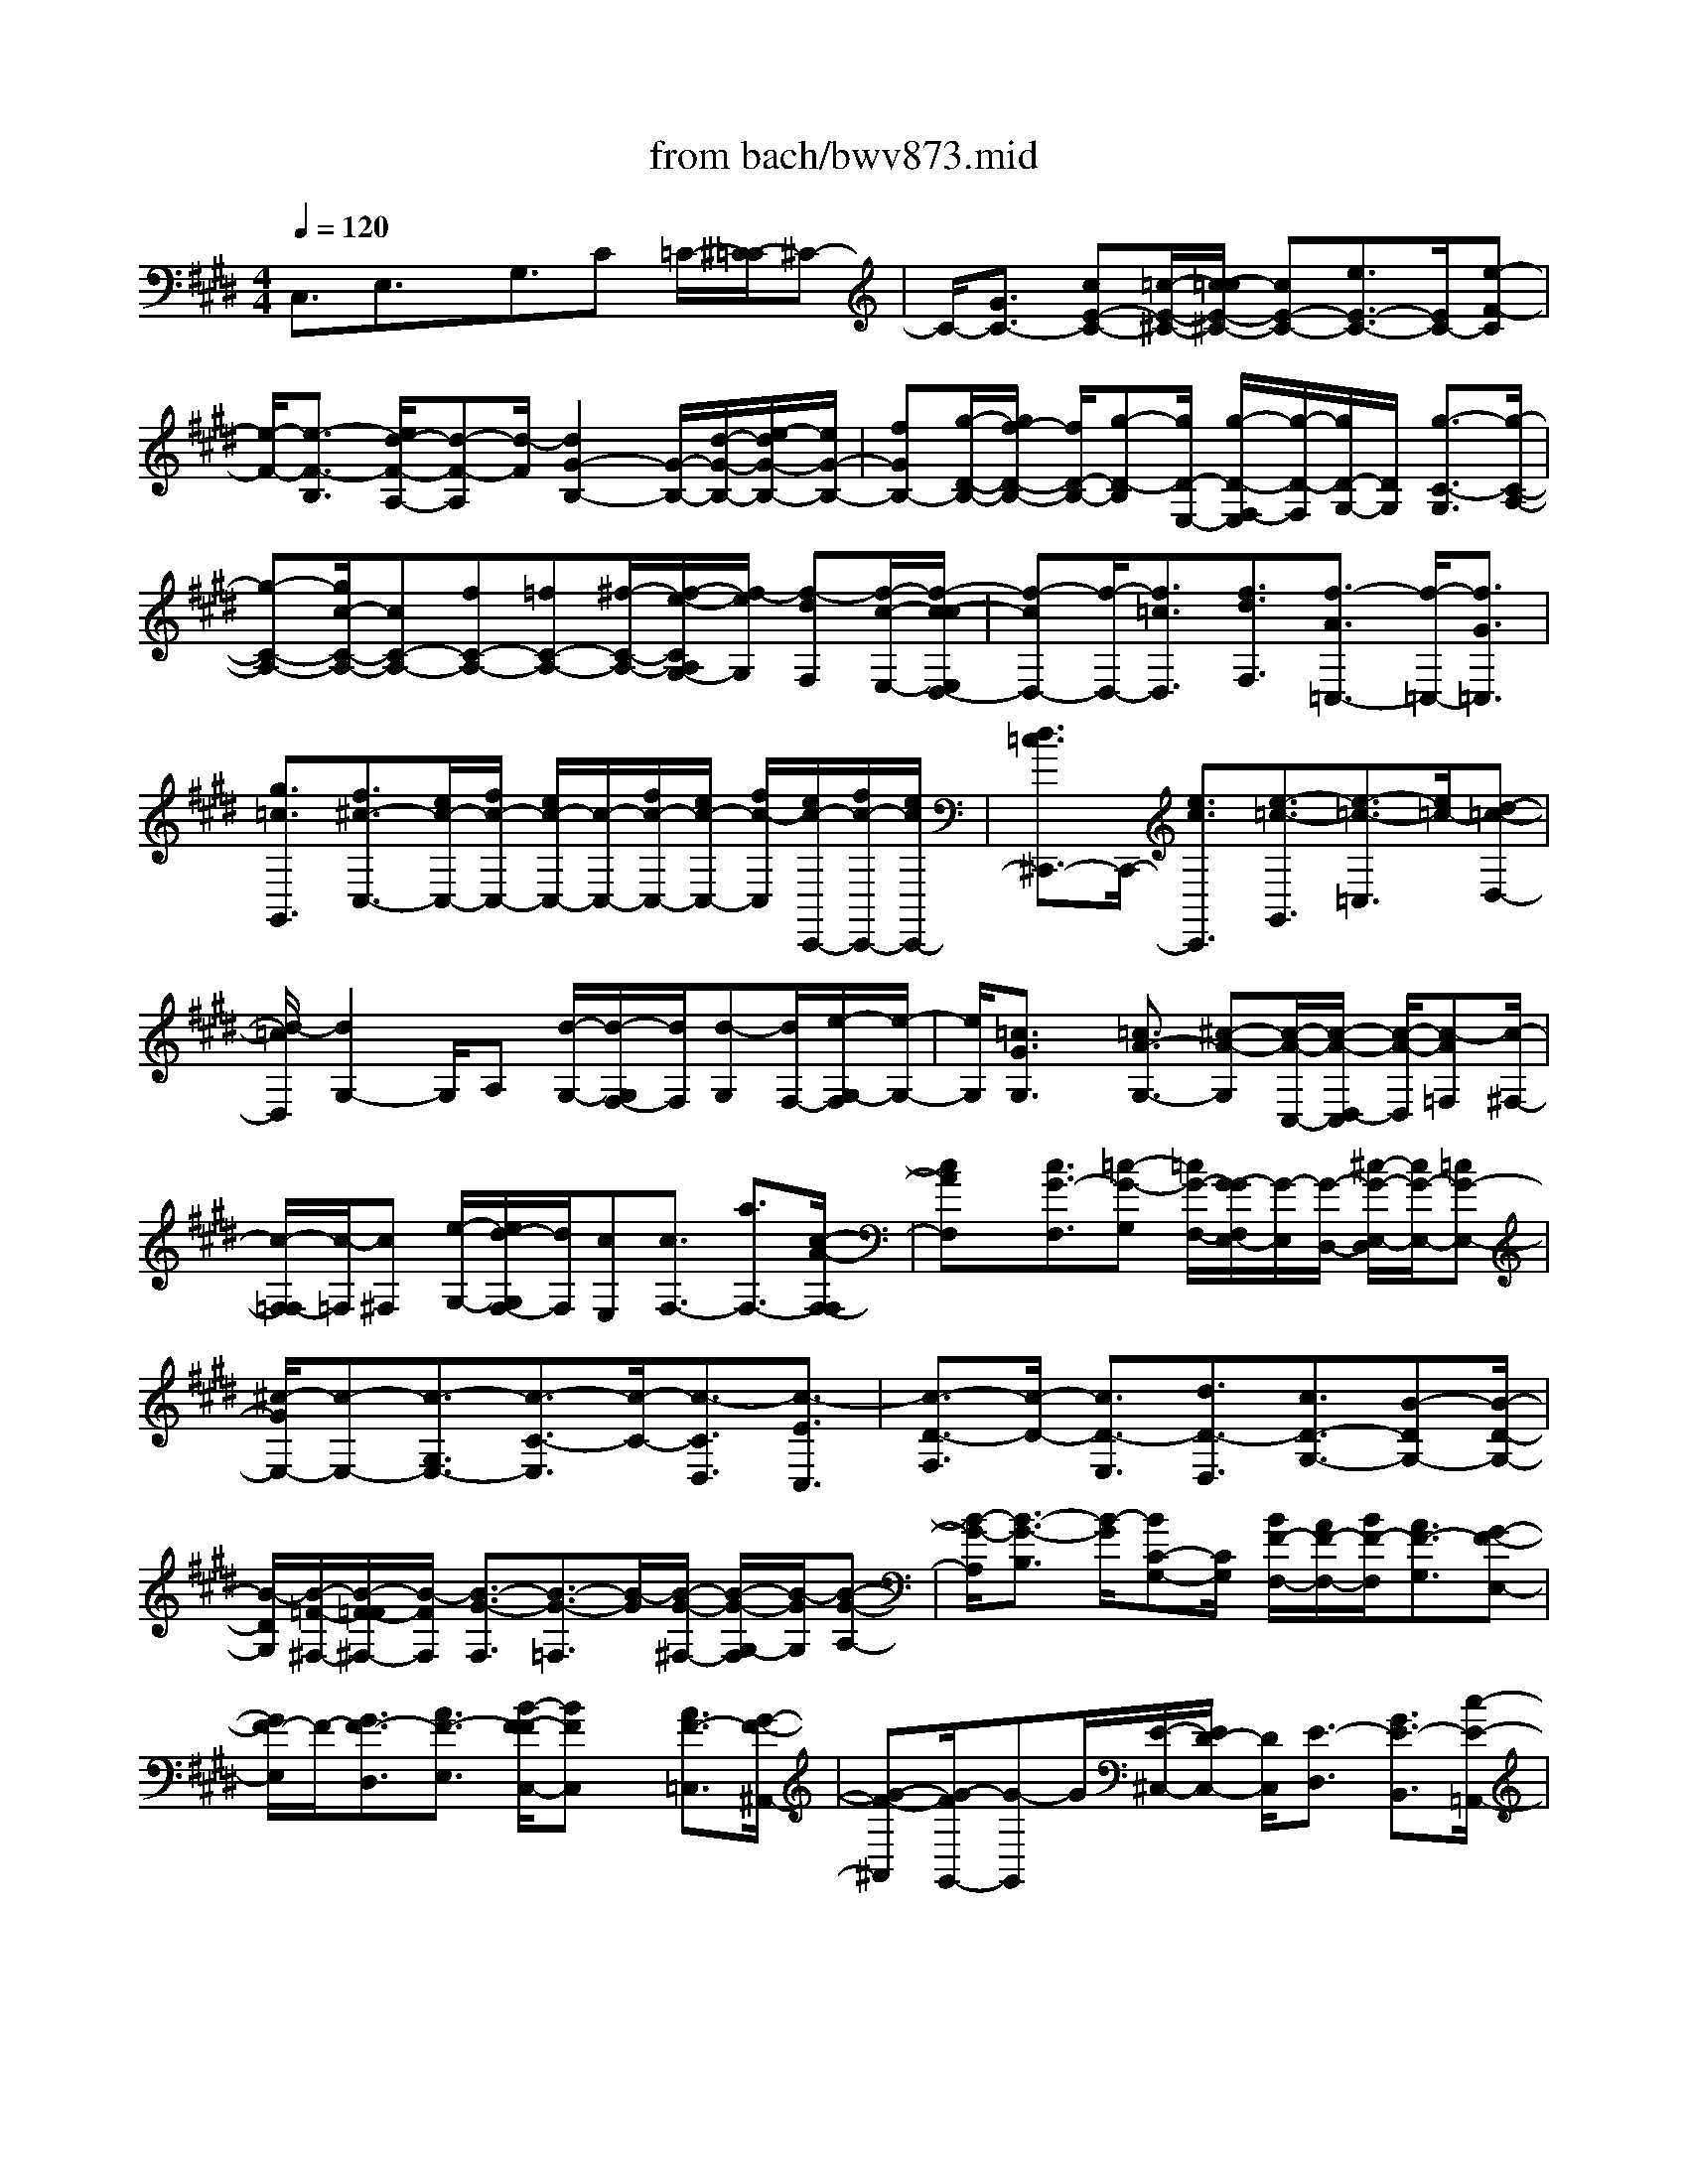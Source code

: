 X: 1
T: from bach/bwv873.mid
M: 4/4
L: 1/8
Q:1/4=120
% Last note suggests minor mode tune
K:E % 4 sharps
V:1
% harpsichord: John Sankey
%%MIDI program 6
%%MIDI program 6
%%MIDI program 6
%%MIDI program 6
%%MIDI program 6
%%MIDI program 6
%%MIDI program 6
%%MIDI program 6
%%MIDI program 6
%%MIDI program 6
%%MIDI program 6
%%MIDI program 6
% Track 1
C,3/2E,3/2x/2G,3/2C =C/2-[^C/2-=C/2]^C-| \
C/2-[G3/2C3/2-] [cE-C-][=c/2-E/2-^C/2-][c/2-=c/2E/2-^C/2-] [cE-C-][e3/2E3/2-C3/2-][E/2C/2-][e-F-C]| \
[e/2-F/2-][e3/2-F3/2-B,3/2] [e/2d/2-F/2-A,/2-][d-F-A,][d/2-F/2] [d2G2-B,2-] [G/2-B,/2-][d/2-G/2-B,/2-][e/2-d/2G/2-B,/2-][e/2G/2-B,/2-]| \
[fGB,-][g/2-D/2-B,/2-][g/2f/2-D/2-B,/2-] [f/2D/2-B,/2-][g-D-B,][g/2D/2-E,/2-] [g/2-D/2-F,/2-E,/2][g/2-D/2-F,/2][g/2D/2-G,/2-][D/2G,/2] [g3/2-C3/2-G,3/2][g/2-C/2-A,/2-]|
[g-C-A,-][g/2c/2-C/2-A,/2-][cC-A,-][fC-A,-][=fC-A,-][^f/2-C/2-A,/2-][f/2-e/2-C/2A,/2G,/2-][f/2-e/2G,/2] [f-dF,][f/2-c/2-E,/2-][f/2-c/2-c/2E,/2D,/2-]| \
[f-cD,-][f/2-D,/2-][f3/2=c3/2D,3/2][f3/2d3/2F,3/2][f3/2-A3/2=C,3/2-] [f/2-=C,/2-][f3/2G3/2=C,3/2]| \
[g3/2=c3/2G,,3/2][f3/2^c3/2-C,3/2-][e/2c/2-C,/2-][f/2c/2-C,/2-] [e/2c/2-C,/2-][c/2-C,/2-][f/2c/2-C,/2-][e/2c/2-C,/2-] [f/2c/2-C,/2][e/2c/2-C,,/2-][f/2c/2-C,,/2-][e/2c/2C,,/2-]| \
[d3/2=c3/2^C,,3/2-]C,,/2- [e3/2c3/2C,,3/2][e3/2-=c3/2-G,,3/2][e3/2-=c3/2-=C,3/2][e/2=c/2-][d-=c-D,-]|
[d/2-=c/2D,/2][d2G,2-]G,/2A, [d/2-G,/2-][d/2-G,/2F,/2-][d/2F,/2][d-G,][d/2F,/2-][e/2-G,/2-F,/2][e/2-G,/2-]| \
[e/2G,/2][=c3/2G3/2G,3/2] x/2[=c3/2A3/2-G,3/2-] [^c-A-G,][c/2-A/2-C,/2-][c/2-A/2-D,/2-C,/2] [c/2-A/2-D,/2][c-A=F,][c/2-^F,/2-]| \
[c/2-F,/2=F,/2-][c/2-=F,/2][c^F,] [e/2-G,/2-][e/2d/2-G,/2F,/2-][d/2F,/2][cE,][c3/2F,3/2-] [a3/2F,3/2-][c/2-A/2-F,/2-F,/2]| \
[cAF,]x/2[c3/2G3/2-F,3/2][=c-G-G,] [=c/2G/2-F,/2-][G/2-G/2F,/2E,/2-][G/2-E,/2][G/2-D,/2-] [^c/2-G/2-E,/2-D,/2][c/2G/2-E,/2-][=cG-E,-]|
[^c/2-G/2E,/2-][c-E,-][c3/2-G,3/2E,3/2-][c3/2-C3/2-E,3/2][c/2-C/2-][c3/2-C3/2D,3/2][c3/2-E3/2C,3/2]| \
[c3/2-D3/2-F,3/2][c/2-D/2-] [c3/2D3/2-E,3/2][d3/2D3/2-D,3/2][c3/2D3/2-G,3/2-][B-DG,-][B/2-D/2-G,/2-]| \
[B/2-D/2G,/2][B/2-=F/2-^F,/2-][B/2-F/2-=F/2^F,/2-][B/2-F/2F,/2] [B3/2-G3/2-F,3/2][B3/2-G3/2-=F,3/2][B/2-G/2][B/2-G/2-^F,/2-] [B/2-G/2-G,/2-F,/2][B/2-G/2G,/2][B-G-A,-]| \
[B/2-G/2-A,/2][B3/2-G3/2-B,3/2] [B/2-G/2][BC-G,-][C/2G,/2] [B/2F/2-F,/2-][A/2F/2-F,/2-][B/2F/2-F,/2][A3/2F3/2-G,3/2][G-F-E,-]|
[G/2F/2-E,/2]F/2-[G3/2F3/2-D,3/2][A3/2F3/2-E,3/2] [B/2-F/2-F/2C,/2-][BFC,]x/2 [A3/2F3/2-=C,3/2][G/2-F/2-^A,,/2-]| \
[G-F-^A,,][G/2-F/2G,,/2-][G-G,,]G/2[E/2-^C,/2-][E/2D/2-C,/2-] [D/2C,/2][E3/2-D,3/2] [G3/2E3/2-B,,3/2][c/2-E/2-=A,,/2-]| \
[c-E-A,,][c/2-E/2][c3/2-D3/2B,,3/2][c3/2-E3/2G,,3/2][c3/2-D3/2-=G,,3/2] [c/2-D/2-][c3/2D3/2-=F,,3/2]| \
[d3/2D3/2-D,,3/2][c3/2-D3/2-^G,,3/2][c/2-D/2-][c3/2D3/2-B,,3/2][B3/2-D3/2^A,,3/2][BG-B,,-][G/2-B,,/2]|
[^A3/2G3/2-C,3/2]G/2- [B3/2G3/2-D,3/2][B3/2-G3/2-E,3/2][B3/2-G3/2-^F,3/2][B/2G/2][^A-D,-]| \
[^A/2-D,/2][^A3/2-=G3/2-C,3/2] [^A/2=G/2-D,/2-][=G-D,]=G/2 [B3/2^G3/2B,,3/2][c-^A-^A,,][c/2-^A/2-B,,/2-][c/2-^A/2-C,/2-B,,/2][c/2-^A/2-C,/2-]| \
[c/2-^A/2-C,/2][c/2-^A/2-][c3/2-^A3/2-^A,,3/2][c3/2^A3/2-D,,3/2-] [e3/2^A3/2-D,,3/2-][d/2-B/2-^A/2D,,/2-] [dBD,,-]D,,/2-[d/2-c/2-D,,/2-]| \
[dc-D,,-][e/2c/2-D,,/2-][d/2c/2-D,,/2] [e/2-c/2-][e3/2-c3/2-=G,3/2] [e/2-c/2-][e3/2-c3/2-=G,3/2] [e/2c/2-^G,/2-][c-G,-][c/2-c/2^A/2-G,/2-]|
[c^AG,-]G,/2-[d/2-B/2-G,/2-] [d/2c/2-B/2-G,/2-][c/2B/2-G,/2][d3/2B3/2-F,3/2][e3/2B3/2-E,3/2] [f/2-=c/2-B/2D,/2-][f=c-D,-][=c/2-D,/2-]| \
[e3/2=c3/2-D,3/2][d3/2=c3/2G,3/2][=f/2-^c/2-D,/2][=f/2-c/2-C,/2] [=f/2c/2-][c/2-D,/2][g/2-c/2-C,/2][g/2-c/2-D,/2] [g/2c/2-C,/2][=g/2-c/2-][=g/2-c/2-=C,/2][=g/2^c/2C,/2]| \
[^g/2-B/2-D,/2][g/2-B/2-=D,/2][g/2B/2-][=g/2-B/2-^D,/2] [=g/2-B/2-=D,/2][=g/2B/2-^D,/2][B/2-=D,/2][=f/2-B/2-] [=f/2-B/2-=C,/2][=f/2B/2=D,/2][=g3/2-^A3/2^D,3/2-][=g3/2-^c3/2D,3/2-]| \
[=g/2D,/2-][^g3/2B3/2D,3/2-] [^a-cD,][^a/2-d/2-][^a/2-e/2-d/2] [^a-e]^a/2[=g3/2d3/2D3/2][^g-c-E-]|
[g/2-c/2E/2][g3/2-B3/2D3/2] g/2[^a3/2c3/2C3/2] [g4-^A4-D4-]| \
[g-^A-D][g/2^A/2-D,/2-][=g/2^A/2-D,/2-] [^g/2^A/2-D,/2-][=g3/2^A3/2-D,3/2-] [^g/2-B/2-^A/2D,/2-][gBD,-]D,/2 [g3/2-B3/2-G,,3/2][g/2-B/2-B,,/2-]| \
[g-B-B,,][g3/2-B3/2-D,3/2][g/2B/2-][B3G,3-] [d3/2G,3/2-]G,/2-| \
[d3/2G,3/2]e3/2c3/2B3/2 x/2^A/2-[^A-C,]|
[^A-D,][^A/2-E,/2-][^A/2-^F,/2-E,/2] [^A2-F,2-] [c/2-^A/2F,/2-][c/2F,/2][BF,,-] [^A/2-F,,/2][d/2-^A/2F,/2-][d/2-F,/2][d/2E,/2-]| \
E,/2[f/2-F,/2-][f/2e/2-F,/2-][e/2F,/2-] [f3/2F,3/2-][c/2F,/2-F,/2] [=c/2F,/2-]F,/2-[^c/2F,/2-][=c/2F,/2-] [^AF,-][G-F,-]| \
[G/2F,/2][^c/2-F,/2][c/2-E,/2][c/2-F,/2] c/2-[c/2-E,/2][c/2-F,/2][c/2-E,/2] [g/2-c/2-D,/2][g/2-c/2-][g/2c/2-E,/2][g/2-c/2-G,/2] [g/2-c/2-F,/2][g/2c/2-G,/2][=a/2-c/2-][a/2-c/2-F,/2]| \
[a/2c/2-G,/2][c/2-F,/2][f/2-c/2-E,/2][f/2-c/2-] [f/2c/2-F,/2][e3/2c3/2-G,3/2-] [d3/2-c3/2G,3/2-][d/2-A,/2-G,/2] [d-A,]d/2[B/2-G,/2-]|
[B2-G,2-] [f/2-B/2-G,/2-][f/2=f/2-B/2-G,/2^F,/2-][=f/2B/2-^F,/2-][d/2-B/2-F,/2] [d/2B/2-][g3/2B3/2-=F,3/2] [bB-^F,-][a/2-B/2-F,/2][b/2-a/2B/2-G,/2-]| \
[bB-G,]B/2-[f/2-B/2-C,/2-] [f/2=f/2-B/2-C,/2-][=f/2B/2-C,/2-][d3/2B3/2C,3/2-][c3/2C,3/2-] C,/2-[^f3/2-A3/2C,3/2]| \
[f3/2-B3/2][f3/2-A3/2C3/2][f3/2-A3/2C3/2]f/2-[f3/2-G3/2=D3/2][f3/2-A3/2B,3/2]| \
[f2B2-A,2-] [e3/2B3/2-A,3/2][^d3/2B3/2-G,3/2-][e2-B2-G,2-][e/2-B/2-G,/2][e/2-B/2-B,/2-]|
[e/2-B/2B,/2][e/2-c/2-^A,/2-][e/2-c/2-^A,/2G,/2-][e/2-c/2G,/2] [e3/2-B3/2C3/2][e-^A-E][e/2-^A/2D/2-][e/2-D/2][e3/2-G3/2E3/2][e-cB,]| \
[e/2-B/2-^A,/2-][e/2-c/2-B/2^A,/2G,/2-][e-cG,] e/2-[e3/2-^A3/2F,3/2] [e-F-B,][e/2F/2-^A,/2-][d/2-F/2-B,/2-^A,/2] [dF-B,]F/2-[c/2-F/2-B,,/2-]| \
[cF-B,,][d-F-B,] [d/2F/2-^A,/2-][c/2-F/2-B,/2-^A,/2][cF-B,-] [F/2B,/2-][B3/2G3/2B,3/2-] [c3/2-E3/2B,3/2][c/2-D/2-C/2-]| \
[c/2-D/2-C/2][c/2-D/2B,/2-][c/2-C/2-B,/2=A,/2-][c/2-C/2-A,/2] [c/2-C/2G,/2-][c/2-G,/2][c/2-F/2-A,/2-][c/2-F/2-A,/2G,/2-] [c/2-F/2G,/2][c3/2-G3/2A,3/2] [f/2-c/2A/2-A,,/2-][fAA,,]x/2|
[e/2-G/2-A,/2-][e/2-G/2-A,/2G,/2-][e/2G/2G,/2][d3/2F3/2A,3/2-][c3/2E3/2A,3/2-]A,/2-[B3/2-D3/2A,3/2][B-C-B,][B/2-C/2A,/2-]| \
[B/2-B,/2-A,/2G,/2-][B/2-B,/2-G,/2][B/2-B,/2F,/2-][B/2-E/2-G,/2-F,/2] [B3/2E3/2-G,3/2-][A3/2E3/2-G,3/2][G3/2E3/2-C3/2][c3/2E3/2-B,3/2]| \
E/2-[d3/2E3/2-A,3/2] [e3/2E3/2-G,3/2][A3/2E3/2-F,3/2]E/2-[B3/2E3/2-G,3/2][c-E-A,-]| \
[c/2E/2-A,/2][A-E-B,][A/2E/2-A,/2-] [G/2-E/2-B,/2-A,/2][G/2E/2-B,/2-][F/2-E/2B,/2-][F/2B,/2-] [E/2-B,/2-][F/2-E/2B,/2-][F/2B,/2][GD-B,,-][F/2D/2-B,,/2-][G/2D/2-B,,/2-][F/2D/2-B,,/2-]|
[G/2D/2-B,,/2-][F/2D/2-B,,/2-][D/2-B,,/2-][E/2D/2-B,,/2-] [F/2D/2B,,/2][E3/2-E,3/2-] [G3/2E3/2-E,3/2-][B/2-E/2E,/2-] [BE,-]E,/2-[e/2-E,/2-]| \
[e/2d/2-E,/2-][d/2E,/2][e-G,] [e/2F,/2-][e/2-F,/2E,/2-][e/2-E,/2][e/2D,/2-] D,/2[e/2-C,/2-][e/2d/2-C,/2-][d/2C,/2] [e3/2B,3/2][e/2-^A,/2-]| \
[e^A,]x/2[e3/2B,3/2-][fD-B,-] [e/2-D/2B,/2-][e/2d/2-F/2-B,/2-][d/2F/2-B,/2-][c/2-F/2B,/2-] [c/2B,/2-][d/2-B/2-B,/2-][d/2-B/2=A/2-B,/2-][d/2-A/2B,/2-]| \
[d-B-B,][d/2-B/2A,/2-][=f/2-d/2B/2-A,/2G,/2-] [=f/2-B/2-G,/2][=f/2B/2^F,/2-][f/2-B/2-G,/2-F,/2][f/2-B/2G,/2-] [f/2A/2-G,/2-][A/2G,/2-][=f3/2B3/2G,3/2][^f3/2B3/2C3/2]|
[f3/2-B3/2F,3/2]f/2- [f/2-c/2-A,/2-][f/2-c/2B/2-A,/2-][f/2-B/2A,/2][f-AC-][f/2-G/2-C/2][f/2-A/2-G/2F/2-][f/2-A/2-F/2] [f/2A/2-=F/2-][A/2-=F/2][a/2-A/2-^F/2-][a/2g/2-A/2-F/2-]| \
[g/2A/2-F/2][fA-F-][e/2-A/2-F/2] [e/2=d/2-A/2-F/2-][=d/2-A/2-F/2][=d/2A/2-=F/2-][^f/2-A/2-F/2-=F/2] [^f/2A/2-F/2-][e/2-A/2-F/2][e/2A/2][f3/2A3/2F3/2][c-G-F-]| \
[c/2G/2F/2][=c-G-][=c/2G/2-F/2-] [G/2-F/2][^d/2-G/2-E/2-][d/2-G/2-E/2D/2-][d/2G/2D/2] [g-E][g/2-D/2-][g/2-E/2-D/2] [g-E]g/2-[g/2-G/2-E/2-]| \
[g-GE][g-^c-E] [g/2-c/2-D/2-][g/2-c/2-E/2-D/2][g/2c/2-E/2-][g/2-c/2-E/2] [g/2c/2-][^a/2-c/2-E/2-][b/2-^a/2c/2-E/2-][b/2c/2-E/2] [b/2c/2-E/2-][^a/2c/2-E/2-][b/2c/2-E/2][c/2-F/2-]|
[^a/2c/2-F/2][b/2c/2-E/2-][^a/2c/2-E/2=D/2-][g/2c/2-=D/2] [^a/2c/2-C/2-][c/2C/2][b/2-=D/2-][b/2-=D/2C/2-] [b/2-C/2][b=D-][=a/2-=D/2] [a/2g/2-F/2-=D/2-][g/2F/2-=D/2-][f/2-F/2=D/2]f/2| \
[f/2-B/2-=D/2-][f/2-B/2-=D/2C/2-][f/2B/2-C/2][g3/2B3/2-=D3/2][=f/2-B/2G/2-=D/2-][=fG=D]x/2[=f3/2A3/2-C3/2-][^f3/2A3/2-C3/2-]| \
[g/2-B/2-A/2C/2B,/2-][gBB,][f2-G2-C2-][f/2-G/2C/2-] [fBC-][=f-cC-] [=f/2-=d/2-C/2][=f/2-=d/2-=d/2C,/2-][=f-=dC,-]| \
[=f/2-C,/2-][=f3/2c3/2C,3/2-] [^f3/2B3/2C,3/2][f3/2-A3/2-F,,3/2][f3/2-A3/2-A,,3/2][f/2-A/2-][f-A-C,-]|
[f/2-A/2C,/2][f2-F,2-][f/2F,/2-][fF,-] [g/2-C/2-F,/2-][a/2-g/2C/2-F,/2-][a/2C/2F,/2-][e3/2F3/2-F,3/2-][=d-F-F,-]| \
[=d/2F/2-F,/2-][F/2F,/2-][c3/2A3/2F,3/2-][c3/2G3/2-F,3/2] [BG-E,-][=d/2-G/2-E,/2][=d/2G/2-] [c/2-G/2-=D,/2-][c/2B/2-G/2-=D,/2-][B/2G/2-=D,/2][g/2-G/2-=D,/2-]| \
[g-G-=D,][g-GE,-] [g/2-G/2-E,/2-][g/2-A/2-G/2E,/2-][g/2-A/2E,/2-][g-BE,-][g2-c2-E,2-][g/2-c/2-E,/2][g/2-c/2-A,,/2-][a/2-g/2c/2-c/2B,,/2-A,,/2]| \
[a/2-c/2-B,,/2][a/2c/2C,/2-]C,/2[g3/2c3/2-=D,3/2-][f3/2-c3/2-=D,3/2-][f/2-c/2F/2-=D,/2-][f-F=D,-] [f/2-=D,/2-][f3/2-B3/2-=D,3/2-]|
[fB-=D,][a/2-B/2-C,/2-][a/2g/2-B/2-C,/2B,,/2-] [g/2B/2-B,,/2][fB-A,,][f3/2B3/2-G,,3/2-][=f3/2B3/2-G,,3/2-][g/2-B/2-B/2B,,/2-G,,/2][gBB,,]| \
[=d3/2B3/2-=F,,3/2-][B/2-=F,,/2-] [c3/2B3/2=F,,3/2][=f3/2B3/2C,,3/2][^f3/2-B3/2F,,3/2-][f/2-F,,/2-][f/2-A/2-F,,/2][f/2-A/2-C,/2-]| \
[f/2A/2-C,/2][a-A-^D,][a/2A/2-E,/2-] [d/2-A/2-F,/2-E,/2][dA-F,-][e/2-A/2G/2-F,/2-] [eGF,-]F,/2[f3/2A3/2F,3/2][c-G-F,-]| \
[c/2G/2-F,/2][=c-G-G,][=c-GF,][=c/2-G/2-E,/2-][=c/2-G/2-E,/2D,/2-][=c/2G/2D,/2] [^c3/2-E,3/2][c-F,][c-E,][c/2-G/2-D,/2-]|
[c/2-G/2-D,/2C,/2-][c/2-G/2C,/2][c-AF,-] [c/2-G/2-F,/2][c/2-A/2-G/2A,/2-][c/2-A/2-A,/2][c/2-A/2G,/2-] [c/2-G,/2][c3/2-E3/2A,3/2] [c3/2-F3/2-D,3/2][c/2-F/2-E,/2-]| \
[c/2F/2-E,/2-][e/2-F/2-E,/2][e/2d/2-F/2-F,/2-][d/2F/2-F,/2-] [c/2-F/2-F,/2][c/2F/2-][c3/2F3/2-G,3/2-][=c-FG,-][=c/2-A/2-G,/2-] [=c/2-A/2G/2-G,/2D,/2-][=c/2-G/2D,/2-][=c/2-F/2-D,/2][=c/2-F/2]| \
[=c3/2F3/2-=C,3/2-][d3/2F3/2-=C,3/2-][F/2-F/2=C,/2G,,/2-][FG,,]x/2[F2-^C,2-][F/2-C,/2][F/2-G,/2-]| \
[F/2-^A,/2-G,/2][F/2-^A,/2][F=C] [E3/2-^C3/2][E3/2-D3/2][G3/2E3/2-B,3/2][cE-=A,-][=c/2-E/2-A,/2]|
[=c/2E/2-][^c3/2E3/2B,3/2] [e3/2c3/2G,3/2][e3/2c3/2-F,3/2-][c/2-F,/2-][d/2-c/2-F,/2] [d-c-D,][d-c-E,]| \
[d/2-c/2F,/2-][d/2-=c/2-G,/2-F,/2][d-=c-G,] [d=c-A,-][d/2-=c/2-A,/2][d/2=c/2-] [e/2-=c/2-F,/2-][f/2-e/2=c/2-F,/2-][f/2=c/2F,/2][g/2-F,/2] [g/2-=F,/2][g/2-^F,/2][g/2-B/2-][g/2-B/2=F,/2]| \
[g/2-^A/2-^F,/2][g/2^A/2=F,/2][g/2-B/2-D,/2][g/2-B/2-] [g/2B/2=F,/2][=aB-^F,-][a/2g/2B/2-F,/2-] [g3/2B3/2-F,3/2-][B/2-F,/2-] [^c3/2B3/2F,3/2-][f/2-^A/2-F,/2-]| \
[f2-^A2F,2-] [f/2-B/2-F,/2][f/2-B/2][f/2-^A/2-E,/2-][f/2-^A/2G/2-E,/2-] [f/2-G/2E,/2][f3/2-=A3/2-D,3/2] [f3/2-A3/2-E,3/2][f/2-f/2A/2-A/2C,/2-]|
[fAC,]x/2[f3/2-A3/2=C,3/2-][f3/2-G3/2=C,3/2-][g/2-f/2=c/2-=C,/2G,,/2-][g=cG,,] x/2[f3/2^c3/2-C,3/2-]| \
[e/2c/2-C,/2-][f/2c/2-C,/2-][e/2c/2-C,/2-][f/2c/2-C,/2-] [e/2c/2-C,/2-][f/2c/2-C,/2-][e/2c/2-C,/2][c/2-C,,/2-] [f/2c/2-C,,/2-][e/2c/2C,,/2-][d3/2=c3/2^C,,3/2-][e3/2c3/2C,,3/2-]| \
[e/2-=c/2-G,,/2-^C,,/2][e-=c-G,,][e/2-=c/2-] [e3/2=c3/2-=C,3/2][d3/2-=c3/2D,3/2][d2G,2-]G,/2A,/2-| \
A,/2[d-G,][d/2F,/2-] [d/2-G,/2-F,/2][d/2-G,/2][d/2F,/2-]F,/2 [e3/2G,3/2][=c3/2G3/2G,3/2][=c-A-G,-]|
[=c/2A/2-G,/2-][^c-A-G,][c-A-C,][c/2-A/2-D,/2-][c/2-A/2-=F,/2-D,/2][c/2-A/2=F,/2] [c-^F,][c/2-=F,/2-][c/2-^F,/2-=F,/2] [c/2^F,/2][eG,][d/2-F,/2-]| \
[d/2c/2-F,/2E,/2-][c/2E,/2][c-F,] [c/2E,/2-][a/2-F,/2-E,/2][aF,] x/2[c3/2A3/2F,3/2] [c3/2G3/2-F,3/2-][=c/2-G/2-F,/2-]| \
[=c/2-G/2-F,/2][=c/2G/2-=C,/2-][G/2=C,/2][G/2-^C,/2-] [G/2-D,/2-C,/2][G/2D,/2][g2-E,2-][g/2-E,/2][g/2-F,/2-] [g/2-G/2-F,/2E,/2-][g/2-G/2-E,/2][g/2-G/2D,/2-][g/2-D,/2]| \
[g/2-c/2-E,/2-][g/2-d/2-c/2E,/2-][g/2-d/2E,/2-][g3/2-e3/2E,3/2-][g/2-g/2c/2-E,/2-E,/2][gcE,]x/2[g3/2-B3/2E,3/2-][g-^A-E,][g/2-^A/2-^A,,/2-]|
[g/2-^A/2-=C,/2-^A,,/2][g/2-^A/2-=C,/2][g^A-^C,] [=g2-^A2D,2-] [=g/2-D,/2][=g/2-c/2-E,/2-][=g/2-c/2B/2-E,/2D,/2-][=g/2-B/2D,/2] [=g-^AC,][=g-=c-D,-]| \
[=g/2=c/2D,/2-][^c3/2D,3/2-] [f/2-d/2-D,/2-D,/2][fdD,][f3/2^G3/2-D,3/2-][G/2-D,/2-][=f/2-G/2-D,/2] [=f/2d/2-G/2-G,,/2-][d/2G/2-G,,/2][cG-^A,,]| \
[d/2-G/2-=C,/2-][d/2-d/2G/2-^C,/2-=C,/2][dG-^C,-] [G/2-C,/2-][e/2-G/2C,/2][e-ED,] [e-^FC,][e/2-G/2-=C,/2-][e/2-=A/2-G/2^C,/2-=C,/2] [e-A^C,]e/2-[e/2-c/2-D,/2-]| \
[e/2-c/2=c/2-D,/2-][e/2-=c/2D,/2][e3/2-^c3/2E,3/2][e3/2-F3/2-A,,3/2-] [e/2d/2-F/2-A,,/2-][dF-A,,-][F/2-A,,/2] [c3/2F3/2-A,3/2][c/2-F/2-A,/2-]|
[c/2-F/2-A,/2][c/2F/2-G,/2-][=c/2-F/2-A,/2-G,/2][=c/2-F/2-A,/2] [=c-FD,][=c/2-G/2-E,/2-][=c/2-G/2-F,/2-E,/2] [=c/2G/2F,/2][B3/2-F3/2G,3/2-] [B3/2-=F3/2G,3/2-][B/2-G,/2]| \
[B3/2-D3/2G,3/2][B3/2-D3/2G,3/2-][B2=F2-G,2][^c3/2=F3/2C,3/2][B-^F-F,][B/2F/2-=F,/2-]| \
[A/2-^F/2-F,/2-=F,/2][A^F-F,][G/2-F/2E/2-F,/2-] [GEF,]x/2[G/2-E/2-F,/2-] [G/2-E/2-F,/2=F,/2-][G/2E/2=F,/2][^F3/2D3/2F,3/2][E3/2C3/2F,3/2]| \
x/2[E3/2=C3/2F,3/2] [DG,][G/2-F,/2-][=c/2-G/2F,/2E,/2-] [=c/2E,/2][dD,][g/2-F,/2] [g/2f/2-E,/2][f/2F,/2][g/2-E,/2]g/2-|
[g/2F,/2][g/2-E,/2][g/2-F,/2][g/2E,/2] [g/2-F,/2]g/2[f/2-E,/2][f/2F,/2] [g/2-E,/2][g/2-F,/2]g/2[g/2-E,/2] [g/2-D,/2][g/2E,/2][g-D,-]| \
[g/2D,/2-]D,/2-[a/2-D,/2][a/2g/2-D/2-] [g/2D/2][fF][e/2-^A/2-] [f/2-e/2d/2-^A/2][f/2-d/2][f-^c] [f/2-d/2-][f/2-d/2E,/2-][f/2E,/2][f/2-d/2-D,/2-]| \
[f/2-d/2-D,/2][f/2d/2C,/2-][f/2-d/2-C,/2=C,/2-][f/2-d/2-=C,/2] [f/2-d/2-^C,/2-][f/2-d/2-D,/2-C,/2][f-d-D,] [f/2d/2][f3/2d3/2G,,3/2] [f3/2d3/2C,3/2-][e/2-C,/2-]| \
[e/2C,/2][dD,][c/2-E,/2-] [c/2=c/2-G,/2-E,/2][=c/2G,/2][e-^c-C] [e/2c/2=C/2-][f/2-d/2-^C/2-=C/2][fd^C] x/2[g3/2e3/2C3/2]|
[c3/2^A3/2C3/2-][d3/2B3/2C3/2-]C/2[e3/2c3/2C3/2][B3/2=G3/2-C3/2][^A-=G-D][^A/2-=G/2-C/2-]| \
[^A/2-=G/2C/2][^A/2-D/2-B,/2-][^A/2-D/2-B,/2^A,/2-][^A/2D/2^A,/2] [dB,-][c/2-B,/2][d/2-c/2B,/2-] [d/2-B,/2][d/2-^A,/2-][d/2-D/2-B,/2-^A,/2][d-DB,]d/2-[d/2-^G/2-B,/2-][d/2-G/2-B,/2^A,/2-]| \
[d/2-G/2-^A,/2][dG-B,-][d/2-G/2-B,/2] [=f/2-d/2G/2-B,/2-][=f/2G/2-B,/2-][^f/2-G/2-B,/2][f/2G/2-] [f/2G/2-B,/2-][=f/2G/2-B,/2-][^f/2G/2-B,/2][=f/2G/2-C/2-] [G/2-C/2][^f/2G/2-B,/2-][=f/2G/2-B,/2=A,/2-][d/2G/2-A,/2]| \
[=f/2G/2-G,/2-][G/2G,/2][^f/2-C/2-A,/2-][f/2-C/2-A,/2F,/2-] [f/2-C/2F,/2][fG,][e/2-A,/2-] [e/2=d/2-B,/2-A,/2][=d/2B,/2][cC] [B/2-=D/2-][B/2-=D/2C/2-][B/2-C/2][B/2-=D/2-]|
[B/2-=D/2-][B/2-A/2-=D/2][B/2-A/2G/2-B,/2-][B/2-G/2B,/2-] [B/2-F/2-B,/2][B/2-F/2][B3/2-G3/2-F,3/2][B-G-=F,][B/2-G/2-C,/2-] [c/2-B/2G/2-^D,/2-C,/2][c/2-G/2-D,/2][c/2G/2-=F,/2-][B/2-G/2-^F,/2-=F,/2]| \
[B-G-^F,][B/2-G/2-][B/2-G/2-A,/2-] [B/2-G/2-A,/2G,/2-][B/2G/2-G,/2][A-G-F,] [A/2G/2-E,/2-][B/2G/2F/2-E,/2D,/2-][F/2-D,/2-][A/2F/2-D,/2] [B/2F/2-][A/2F/2-E,/2-][B/2F/2-E,/2-][A/2F/2-E,/2]| \
[F/2-C,/2-][G/2F/2-C,/2-][A/2F/2-C,/2][G-F-=C,][G/2-F/2^C,/2-][G/2-C,/2][G3/2-D,3/2][G3/2-G,,3/2][G-EC,-][G/2-D/2-C,/2]| \
[G/2E/2-D/2E,/2-][E-E,]E/2- [G3/2E3/2-D,3/2][c3/2-E3/2E,3/2][c3/2-D3/2F,3/2]c/2-[c-E-G,-]|
[c/2-E/2G,/2][c3/2-E3/2-A,3/2] [c3/2-E3/2-B,3/2][c/2-E/2-] [c3/2E3/2G,3/2][=c3/2-D3/2-F,3/2][=c-D-G,-]| \
[=c/2-D/2-G,/2][^c/2-=c/2E/2-D/2E,/2-][^cEE,] x/2[d/2-F/2-D,/2-][d/2-F/2-E,/2-D,/2][d/2-F/2-E,/2] [d3/2-F3/2-F,3/2][d3/2-F3/2-D,3/2][d/2-F/2-][d/2-F/2-G,,/2-]| \
[d-FG,,-][d3/2-A3/2G,,3/2-][e/2-d/2G/2-G,,/2-][eGG,,-] G,,/2-[e3/2G3/2G,,3/2-] [f-A-G,,][f/2-A/2-][f/2-A/2-=C/2-]| \
[f-A-=C][f3/2-A3/2-=C3/2][f/2-A/2-][f3/2A3/2^C3/2-][d3/2F3/2C3/2-] [e2-G2-C2]|
[e3/2-G3/2B,3/2][e3/2A3/2A,3/2][=f3/2-B3/2G,3/2-][=f3/2-A3/2G,3/2-] [=f/2-G,/2][=f3/2G3/2C3/2]| \
[^f/2-^A/2-G,/2][f/2-^A/2-F,/2][f/2-^A/2][f/2-c/2-G,/2] [f/2-c/2-F,/2][f/2-c/2G,/2][f/2-F,/2][f/2-=c/2-=F,/2] [^f/2-=c/2-][f/2=c/2F,/2][e/2-^c/2-G,/2][e/2-c/2-=G,/2] [e/2-c/2^G,/2][e/2-=c/2-][e/2-=c/2-=G,/2][e/2-=c/2^G,/2]| \
[e/2-=G,/2][e/2-^A/2-=F,/2][e/2-^A/2-][e/2^A/2=G,/2] [d3/2=c3/2-^G,3/2-][^f3/2=c3/2-G,3/2-][=c/2G,/2-][e3/2^c3/2G,3/2-][fd-G,-]| \
[g/2-d/2-G,/2-][=a/2-g/2d/2-G,/2-][a/2-d/2-G,/2][a/2d/2-] [g/2-d/2=c/2-G,,/2-][g=cG,,]x/2 [f3/2^c3/2-A,,3/2][e3/2c3/2-G,,3/2][d/2-c/2A/2-F,,/2-][d/2-A/2-F,,/2-]|
[d/2A/2F,,/2]x/2[c3-E3-G,,3-] [c/2-E/2-G,,/2][c3/2E3/2=G,3/2] [c/2D/2-^G,/2-][=c/2D/2-G,/2-][^c/2D/2-G,/2-][D/2-G,/2-]| \
[=c3/2-D3/2G,3/2][^c/2-=c/2E/2-G,,/2-] [^c3/2E3/2G,,3/2][c4-G4-E4-C4-C,,4-][c/2-G/2-E/2-C/2-C,,/2-]| \
[c8-G8-E8-C8-C,,8-]| \
[c3-G3-E3-C3-C,,3-][c/2G/2E/2C/2C,,/2]C,=C,^C,/2- [D,/2-C,/2]D,/2C,|
D,/2-[D,/2G,,/2-]G,,/2^A,,=C,/2-[^C,/2-=C,/2]^C,/2 D,E,/2-[F,/2-E,/2] F,/2E,F,/2-| \
[F,/2D,/2-]D,/2G, F,/2-[G/2-F,/2E,/2-][G/2E,/2][=GD,][^G/2-E,/2-][^A/2-G/2E,/2C,/2-][^A/2C,/2-] [GC,-][^A/2-C,/2-][^A/2D/2-C,/2-]| \
[D/2C,/2-][=FC,-][=G/2-C,/2] [^G/2-=G/2B,,/2-][^G/2B,,/2-][^AB,,-] [B/2-B,,/2][c/2-B/2^A,,/2-][c/2^A,,/2-][B^A,,-][c/2-^A,,/2][c/2^A/2-=G,/2-][^A/2=G,/2-]| \
[d=G,-][c/2-=G,/2][c/2B/2-^G,,/2-] [B/2G,,/2-][^AG,,-][B/2-G,,/2] [B/2G/2-E,/2-][G/2E,/2-][cE,-] [B/2-E,/2-][B/2=A/2-E,/2-][A/2E,/2-][G/2-E,/2-]|
[G/2E,/2-][A/2-E,/2][A/2^F/2-D,/2-][F/2D,/2-] [BD,-][A/2-D,/2][A/2G/2-C/2-E,/2-] [G/2-C/2E,/2-][G-=CE,-][G/2^C/2-E,/2] [F/2-D/2-C/2=C,/2-][F/2-D/2=C,/2-][F-^C=C,-]| \
[F/2-D/2-=C,/2][F/2-D/2G,/2-^C,/2-][F/2-G,/2C,/2-][F-^A,C,-][F/2=C/2-^C,/2][E/2-C/2-=C/2][E/2-^C/2-] [E/2D/2-C/2-][D/2C/2-][E/2-C/2-][F/2-E/2D/2-C/2-] [F/2D/2-C/2-][ED-C-][F/2-D/2C/2]| \
[d/2-F/2D/2-=C/2-][d/2-D/2=C/2-][d-G=C-] [d/2F/2-=C/2][G/2-F/2E/2-^C/2-][G/2-E/2C/2-][G-DC-][G/2E/2-C/2][=A/2-E/2C/2-F,/2-][A/2-C/2F,/2-] [A-FF,-][A/2-E/2-F,/2][A/2-E/2D/2-B,/2-]| \
[A/2-D/2B,/2-][A-CB,-][A/2D/2-B,/2] [G/2-D/2B,/2-E,/2-][G/2-B,/2-E,/2-][G-EB,-E,-] [G/2-D/2-B,/2E,/2][G/2-D/2C/2-A,/2-][G/2-C/2A,/2-][G-DA,-][G/2E/2-A,/2-][F/2-E/2D/2-A,/2-][F/2-D/2A,/2-]|
[F-EA,-][F/2-C/2-A,/2][F/2-C/2=C/2-G,/2-] [F/2=C/2-G,/2-][G=C-G,-][A/2-=C/2-G,/2-] [A/2G/2-=C/2-G,/2-][G/2=C/2-G,/2-][A=C-G,-] [F/2-=C/2-G,/2-][F/2E/2-=C/2-G,/2-][E/2-=C/2-G,/2][E/2-=C/2-F,/2-]| \
[E/2-=C/2-F,/2][E/2-=C/2G,/2-][E/2-^C/2-G,/2E,/2-][E/2-C/2-E,/2] [E-C-A,][E/2C/2-G,/2-][D/2-C/2-G,/2F,/2-] [D/2-C/2-F,/2][D-C-E,][D/2-C/2F,/2-] [D/2-=C/2-F,/2D,/2-][D/2-=C/2-D,/2][D-=C-G,]| \
[D/2=C/2F,/2-][G/2-^C/2-F,/2E,/2-][G/2C/2-E,/2][FC-D,][G/2-C/2-E,/2-][G/2E/2-C/2-E,/2C,/2-][E/2C/2-C,/2] [AC-F,][G/2-C/2-E,/2-][G/2F/2-C/2-E,/2D,/2-] [F/2C/2-D,/2-][EC-D,-][F/2-C/2D,/2]| \
[F/2D/2-B,/2-G,/2-][D/2B,/2-G,/2-][GB,-G,-] [F/2-B,/2-G,/2][F/2=F/2-B,/2-C,/2-][=F/2B,/2-C,/2-][DB,-C,-][C/2-B,/2C,/2-][^F/2-C/2A,/2-C,/2-][F/2-A,/2C,/2-] [F-G,C,-][F/2-F,/2-C,/2-][F/2-G,/2-F,/2C,/2-]|
[F/2-G,/2-C,/2][F-G,-B,,][F/2G,/2-C,/2-] [E/2-G,/2-C,/2G,,/2-][E/2-G,/2-G,,/2][E-G,-C,] [E/2-G,/2B,,/2-][E/2-F,/2-B,,/2^A,,/2-][E/2-F,/2-^A,,/2][E-F,-G,,][E/2F,/2-F,,/2-][D/2-F,/2-B,,/2-F,,/2][D/2F,/2-B,,/2-]| \
[CF,-B,,-][B,/2-F,/2B,,/2-][C/2-B,/2E,/2-B,,/2-] [C/2-E,/2B,,/2-][C-D,B,,-][C/2-E,/2-B,,/2] [C/2-E,/2C,/2-=A,,/2-][C/2-C,/2A,,/2-][C-F,A,,-] [C/2E,/2-A,,/2-][B,/2-E,/2D,/2-A,,/2-][B,/2-D,/2A,,/2-][B,/2-C,/2-A,,/2-]| \
[B,/2-C,/2A,,/2-][B,/2-B,,/2-A,,/2][B,/2-E,/2-B,,/2G,,/2-][B,/2-E,/2-G,,/2] [B,-E,-F,,][B,/2E,/2-E,,/2-][A,/2-E,/2-F,,/2-E,,/2] [A,/2E,/2-F,,/2-][G,E,-F,,-][A,/2-E,/2F,,/2] [A,/2F,/2-D,/2-B,,/2-][F,/2D,/2-B,,/2-][B,D,-B,,-]| \
[A,/2-D,/2B,,/2][A,/2G,/2-E,/2-E,,/2-][G,/2E,/2-E,,/2-][B,E,-E,,-][E/2-E,/2E,,/2][EF,-] [DF,-][C/2-F,/2][C/2B,/2-G,/2-] [B,/2G,/2-][EG,-][G/2-G,/2]|
[G^A,-][F^A,-] [E/2-^A,/2][E/2D/2-B,/2-B,,/2-][D/2-B,/2-B,,/2][D-B,-=A,,][D/2B,/2-B,,/2-][=F/2-B,/2-C,/2-B,,/2][=F/2-B,/2-C,/2] [=F-B,-B,,][=F/2B,/2-C,/2-][^F/2-B,/2-C,/2F,,/2-]| \
[F/2-B,/2F,,/2-][F-A,F,,-][F/2-B,/2-F,,/2] [F/2-C/2-B,/2E,,/2-][F/2-C/2E,,/2-][F-DE,,-] [F/2E/2-E,,/2][^A/2-F/2-E/2D,,/2-][^A/2-F/2D,,/2-][^A-ED,,-][^A/2F/2-D,,/2][=c/2-F/2D/2-G,,/2-][=c/2-D/2G,,/2-]| \
[=c-GG,,-][=c/2F/2-G,,/2][^c/2-F/2E/2-C,/2-] [c/2E/2-C,/2][=cE-D,][^c/2-E/2E,/2-] [d/2-c/2F,/2-E,/2][d/2F,/2-][cF,-] [d/2-F,/2-][d/2G/2-F,/2-][G/2F,/2][^A/2-E,/2-]| \
[^A/2E,/2][=c/2-D,/2-][^c/2-=c/2E,/2-D,/2][^c/2E,/2] [dF,][e/2-G,/2-][f/2-e/2=A,/2-G,/2] [f/2A,/2][eG,][f/2-F,/2-] [f/2d/2-G,/2-F,/2][d/2G,/2][g^A,]|
[f/2-=C/2-][f/2e/2-G/2-^C/2-=C/2][e/2G/2^C/2-][d=GC-][e/2-^G/2-C/2-][e/2c/2-^A/2-G/2C/2-][c/2^A/2C/2-] [BGC-][c/2-^A/2-C/2-][^a/2-c/2^A/2D/2-C/2-] [^a/2-D/2C/2-][^a-=FC-][^a/2=G/2-C/2]| \
[d/2-^G/2-=G/2B,/2-][d/2-^G/2B,/2-][d-^AB,-] [d/2B/2-B,/2][=f/2-c/2-B/2^A,/2-][=f/2-c/2^A,/2-][=f-B^A,-][=f/2c/2-^A,/2][=g/2-c/2^A/2-D/2-][=g/2-^A/2D/2-] [=g-dD-][=g/2c/2-D/2][^g/2-c/2B/2-G,/2-]| \
[g/2-B/2G,/2-][g-^AG,-][g/2B/2-G,/2] [e/2-B/2G/2-C/2-][e/2-G/2C/2-][e-cC-] [e/2-B/2-C/2][e/2-B/2=A/2-^F,/2-][e/2-A/2F,/2-][e-GF,-][e/2A/2-F,/2][d/2-A/2F/2-B,/2-][d/2-F/2B,/2-]| \
[d-BB,-][d/2A/2-B,/2][e/2-A/2G/2-E,/2-] [e/2-G/2E,/2][e-FD,][e/2-G/2-E,/2-] [e/2-^A/2-G/2F,/2-E,/2][e/2-^A/2F,/2][e-GE,] [e/2^A/2-F,/2-][d/2-B/2-^A/2F,/2B,,/2-][d/2-B/2-B,,/2][d/2-B/2-C,/2-]|
[d/2-B/2-C,/2][d/2B/2-D,/2-][=d/2-B/2-E,/2-^D,/2][=d/2-B/2-E,/2] [=d-B-F,][=d/2B/2-G,/2-][c/2-B/2-=A,/2-G,/2] [c/2-B/2-A,/2][c-B-G,][c/2B/2A,/2-] [^d/2-A/2-A,/2F,/2-][d/2A/2-F,/2][eA-B,]| \
[f/2-A/2-A,/2-][f/2B/2-A/2-A,/2G,/2-][B/2-A/2-G,/2][B-A-F,][B/2A/2G,/2-][c/2-G/2-G,/2E,/2-][c/2G/2-E,/2] [dG-A,][e/2-G/2-G,/2-][e/2A/2-G/2-G,/2F,/2-] [A/2-G/2-F,/2][A-G-E,][A/2G/2F,/2-]| \
[B/2-F/2-F,/2D,/2-][B/2F/2-D,/2][cF-G,] [d/2-F/2-F,/2-][d/2G/2-F/2-F,/2E,/2-][G/2-F/2-E,/2][G-F-D,][G/2-F/2E,/2-][G/2-E/2-E,/2C,/2-][G/2E/2-C,/2-] [BE-C,][^A/2-E/2][B/2-^A/2D/2-G,/2-]| \
[B/2-D/2-G,/2][B-D-F,][B/2-D/2G,/2-] [B/2-G/2-G,/2E,/2-][B/2G/2-E,/2-][dG-E,] [c/2-G/2][d/2-c/2F/2-B,/2-][d/2-F/2-B,/2][d-F-^A,][d/2-F/2B,/2-][d/2-B/2-B,/2G,/2-][d/2B/2-G,/2-]|
[fB-G,][e/2-B/2-][f/2-e/2B/2-D/2-] [f/2B/2-D/2-][g/2-B/2D/2-][g/2D/2-][f/2-=A/2-D/2] [f/2e/2-A/2-E/2-][e/2A/2-E/2-][fAE-] [e/2-G/2-E/2-][b/2-e/2G/2F/2-E/2-][b/2F/2-E/2-][^a/2-F/2-E/2-]| \
[^a/2F/2-E/2-][g/2-F/2E/2][g/2f/2-B/2-D/2-][f/2B/2-D/2] [eB-C][d/2-B/2-B,/2-][d/2c/2-B/2-F/2-B,/2] [c/2B/2-F/2-][d/2-B/2F/2]d/2[c/2-^A/2-F,/2-] [e/2-c/2^A/2G/2-G,/2-F,/2][e/2G/2-G,/2-][B/2-G/2G,/2]B/2| \
[c/2-=G/2-^A,/2-][d/2-c/2=G/2F/2-B,/2-^A,/2][d/2F/2-B,/2-][e/2-F/2B,/2] e/2[d/2-=C/2-^G,/2-][f/2-d/2^C/2-=C/2^A,/2-G,/2][f/2^C/2-^A,/2-] [c/2-C/2^A,/2]c/2[d/2-D/2-=C/2-][e/2-d/2^c/2-D/2C/2-=C/2] [e/2-^c/2C/2][e-dB,][e/2c/2-=A,/2-]| \
[=f/2-c/2B/2-A,/2A,/2][=f/2-B/2G,/2][=f/2-c/2-A,/2][=f/2-c/2G,/2] [=f/2B/2-A,/2][^f/2-B/2A/2-G,/2F,/2-][f/2-A/2F,/2-][f-eF,-][f/2-=d/2-F,/2][f/2-=d/2c/2-][f/2-c/2] [f/2B/2-]B/2[f/2-A/2-][f/2=f/2-A/2G/2-]|
[=f/2-G/2][=f/2A/2-]A/2[e/2-G/2-] [e/2^d/2-B/2-G/2][d/2-B/2][d/2^F/2-]F/2 [=d/2-G/2-][=d/2c/2-A/2-G/2][c/2-A/2][c/2B/2-] B/2[f/2-A/2-][f/2=f/2-c/2-A/2][=f/2-c/2]| \
[=f/2G/2-]G/2[e/2-^A/2-][e/2^d/2-B/2-^A/2G,/2-] [d/2-B/2-G,/2][d/2B/2-=A,/2-][B/2-A,/2][=f/2-B/2-G,/2-] [^f/2-=f/2B/2-G,/2^F,/2-][f/2-B/2-F,/2][f/2-B/2G,/2-][f/2-G,/2] [f/2-A/2-F,/2-][f/2-A/2G/2-C/2-F,/2][f/2-G/2-C/2][f/2-G/2B,/2-]| \
[f/2-B,/2][f/2=c/2-A,/2-][e/2-^c/2-=c/2A,/2G,/2-][e/2-^c/2-G,/2] [e-c-F,][e/2-c/2E,/2-][e/2-F/2-E,/2D,/2-] [e/2-F/2-D,/2][e-F-E,][e/2F/2-D,/2-] [d/2-F/2-F,/2-D,/2][d/2-F/2F,/2][d-EC,]| \
[d/2-F/2-D,/2-][d/2-G/2-F/2E,/2-D,/2][d/2-G/2-E,/2][d/2G/2-F,/2-] [G/2-F,/2][c/2-G/2-E,/2-][c/2=c/2-G/2-G,/2-E,/2][=c/2-G/2G,/2] [=c/2F/2-D,/2-][F/2D,/2][B/2-G/2-=F,/2-][B/2^A/2-G/2^C/2-^F,/2-=F,/2] [^A/2-C/2^F,/2-][^A/2=C/2-F,/2-][=C/2F,/2-][=A/2-^C/2-F,/2-]|
[f/2-A/2D/2-C/2F,/2-][f/2D/2F,/2-][eCF,-] [f/2-D/2-F,/2-][f/2=c/2-D/2G,/2-F,/2-][=c/2G,/2F,/2-][^c^A,F,-][d/2-=C/2-F,/2][d/2G/2-^C/2-=C/2E,/2-][G/2-^C/2E,/2-] [G-DE,-][G/2E/2-E,/2][^A/2-F/2-E/2D,/2-]| \
[^A/2-F/2D,/2-][^A-ED,-][^A/2F/2-D,/2] [=c/2-F/2D/2-G,/2-][=c/2-D/2G,/2-][=c-GG,-] [=c/2F/2-G,/2][^c/2-F/2E/2-C,/2-][c/2-E/2C,/2-][c-DC,-][c/2E/2-C,/2][=A/2-E/2C/2-F,/2-][A/2-C/2F,/2-]| \
[A-FF,-][A/2-E/2-F,/2][A/2-E/2D/2-B,,/2-] [A/2-D/2B,,/2-][A-CB,,-][A/2D/2-B,,/2] [G/2-D/2B,/2-E,/2-][G/2-B,/2E,/2-][G-EE,-] [G/2-D/2-E,/2][G/2-D/2C/2-B,,/2][G/2-C/2A,,/2][G/2-D/2-B,,/2]| \
[G/2-D/2A,,/2][G/2E/2-B,,/2][F/2-E/2D/2-A,,/2-][F/2-D/2A,,/2-] [F-EA,,-][F/2C/2-A,,/2-][G/2-C/2=C/2-A,,/2G,,/2-] [G/2=C/2-G,,/2-][D=C-G,,-][G/2-=C/2G,,/2] [G^C-^A,,-][FC-^A,,-]|
[E/2-C/2^A,,/2][E/2D/2-=C,/2-][D/2-=C,/2-][FD-=C,-][=A/2-D/2=C,/2][A=C-G,,-] [G=C-G,,-][F/2-=C/2G,,/2][F/2E/2-^C/2-C,/2-] [E/2-C/2C,/2-][E-G,C,-][E/2C/2-C,/2]| \
[F-CD,-][F-B,D,-] [F/2A,/2-D,/2][G/2-A,/2G,/2-E,/2-][G/2-G,/2E,/2-][G-B,E,-][G/2-=D/2-E,/2][G-=D=F,-] [G-C=F,-][G/2B,/2-=F,/2][^f/2-B,/2A,/2-F,/2-]| \
[f/2-A,/2F,/2-][f-B,F,-][f/2-C/2-F,/2] [f-C=D,-][f-F,=D,-] [f/2B,/2-=D,/2][=f-B,C,-][=f-^A,C,-][=f/2G,/2-C,/2][e/2-^A,/2-G,/2^F,/2-][e/2-^A,/2-F,/2]| \
[e-^A,-E,][e/2^A,/2F,/2-][^d/2-B,/2-F,/2B,,/2-] [d/2-B,/2-B,,/2][d-B,-G,][d/2B,/2F,/2-] [g/2-B/2-F,/2=F,/2-][g/2-B/2-=F,/2][g-B-D,] [g/2B/2=F,/2-][c/2-^A/2-^F,/2-=F,/2][c/2-^A/2-^F,/2][c/2-^A/2-G,/2-]|
[c/2-^A/2-G,/2][c/2^A/2E,/2-][f/2-=A/2-E,/2D,/2-][f/2-A/2-D,/2] [f-A-E,][f/2-A/2C,/2-][f/2-G/2-C,/2=C,/2-] [f/2-G/2-=C,/2][f-G-^C,][f/2G/2D,/2-] [e/2-c/2-E,/2-D,/2][e/2-c/2-E,/2][e-c-D,]| \
[e/2c/2-C,/2-][d/2-c/2-G,/2-C,/2][d/2-c/2G,/2-][d/2-B/2-G,/2] [d/2-B/2][d/2^A/2-D,/2-][e/2-B/2-^A/2G,/2-D,/2][e/2-B/2G,/2-] [e-cG,-][e/2-B/2-G,/2][e/2-B/2^A/2-=G,/2-] [e/2-^A/2=G,/2-][e-B=G,-][e/2c/2-=G,/2]| \
[d/2-c/2B/2-F,/2-][d/2-B/2F,/2-][d-cF,-] [d/2-^A/2-F,/2][d/2-^A/2^G/2-=F,/2-][d/2G/2-=F,/2-][cG-=F,-][=c/2-G/2-=F,/2][^c/2-=c/2G/2-^A,/2-][^c/2G/2-^A,/2-] [dG-^A,-][e/2-G/2^A,/2][e/2-=G/2-D,/2-]| \
[e/2=G/2-D,/2-][d=G-D,-][c/2-=G/2D,/2-] [c/2B/2-^G/2-D,/2-][B/2G/2-D,/2][cG-E,] [B/2-G/2-D,/2-][B/2^A/2-G/2-D,/2C,/2-][^A/2-G/2-C,/2][^A-G-B,,][^A/2-G/2C,/2-][^A/2-=G/2-C,/2^A,,/2-][^A/2-=G/2-^A,,/2]|
[^A-=G-D,][^A/2=G/2C,/2-][d/2-^G/2-C,/2B,,/2-] [d/2G/2-B,,/2][cG-^A,,][d/2-G/2-B,,/2-] [d/2B/2-G/2-B,,/2G,,/2-][B/2G/2-G,,/2][eG-C,] [d/2-G/2-B,,/2-][d/2c/2-G/2-B,,/2^A,,/2-][c/2G/2-^A,,/2-][B/2-G/2-^A,,/2-]| \
[B/2G/2-^A,,/2-][c/2-G/2^A,,/2][c/2^A/2-^F/2-D,/2-][^A/2F/2-D,/2-] [dF-D,-][c/2-F/2-D,/2][c/2=c/2-F/2-G,,/2-] [=c/2F/2-G,,/2-][^AF-G,,-][G/2-F/2G,,/2-] [^c/2-G/2E/2-G,,/2-][c/2-E/2G,,/2-][c-DG,,-]| \
[c/2-C/2-G,,/2][c/2-D/2-C/2G,/2-][c/2-D/2-G,/2][c-D-F,][c/2D/2-G,/2-][B/2-D/2-G,/2D,/2-][B/2-D/2-D,/2] [B-D-G,][B/2-D/2F,/2-][B/2-C/2-F,/2=F,/2-] [B/2-C/2-=F,/2][B-C-D,][B/2C/2-C,/2-]| \
[=A/2-C/2-^F,/2-C,/2][A/2C/2-F,/2-][GC-F,-] [F/2-C/2F,/2-][G/2-F/2B,/2-F,/2-][G/2-B,/2F,/2-][G-A,F,-][G/2-B,/2-F,/2][G/2-B,/2G,/2-E,/2-][G/2-G,/2E,/2-] [G-CE,-][G/2B,/2-E,/2-][F/2-B,/2^A,/2-E,/2-]|
[F/2-^A,/2E,/2-][F-G,E,-][F/2-F,/2-E,/2] [F/2-B,/2-F,/2D,/2-][F/2-B,/2-D,/2][F-B,-C,] [F/2B,/2-B,,/2-][E/2-B,/2-C,/2-B,,/2][E/2B,/2-C,/2-][DB,-C,-][E/2-B,/2C,/2][E/2C/2-^A,/2-F,/2-][C/2^A,/2-F,/2-]| \
[F^A,-F,-][E/2-^A,/2F,/2][E/2D/2-B,/2-B,,/2-] [D/2B,/2-B,,/2-][FB,-B,,-][B/2-B,/2B,,/2] [BC-][=AC-] [G/2-C/2B,/2-][G/2F/2-D/2-B,/2A,/2-][F/2D/2-A,/2-][=f/2-D/2-A,/2-]| \
[=f/2D/2-A,/2-][^f/2-D/2A,/2][g/2-f/2=F/2-G,/2-][g/2=F/2-G,/2-] [c=F-G,-][B/2-=F/2G,/2][B/2A/2-^F/2-F,/2-] [A/2-F/2F,/2-][A-CF,-][A/2-F/2-F,/2] [AFG,-][EG,-]| \
[f/2-=D/2-G,/2][f/2e/2-=D/2C/2-^A,/2-][e/2-C/2^A,/2-][e-=c^A,-][e/2^c/2-^A,/2][^d/2-c/2=C/2-][d/2-=C/2-] [d-G=C-][d/2-F/2-=C/2][d/2-F/2E/2-^C/2-] [d/2E/2-C/2-][c/2-E/2C/2-][c/2C/2-][d/2-C/2G,/2-]|
[e/2-d/2C/2-G,/2][e/2-C/2-][e-=AC-] [e/2G/2-C/2-C,/2-][G/2F/2-C/2-D,/2-C,/2][F/2C/2D,/2-][d/2-B,/2-D,/2] [d/2B,/2][e/2-C/2-][f/2-e/2D/2-C/2][f/2-D/2] [f/2B/2-E/2-][B/2E/2][A/2-F/2-D/2-][A/2G/2-F/2E/2-D/2]| \
[G/2E/2-][g/2-E/2E,/2-][g/2E,/2][a/2-F,/2-] [b/2-a/2G,/2-F,/2][b/2G,/2][eF,] [=d/2-G,/2-][=d/2c/2-A,/2-G,/2][c/2-A,/2][c-=FG,][c/2-^F/2-F,/2-][c/2-G/2-F/2F,/2=F,/2-][c/2-G/2=F,/2]| \
[c-C^D,][c/2-B,/2-=F,/2-][c/2-B,/2A,/2-^F,/2-=F,/2] [c/2A,/2-^F,/2-][=c/2-A,/2F,/2-][=c/2F,/2-][^c/2-C/2-F,/2-] [d/2-c/2C/2=C/2-F,/2-][d/2=C/2-F,/2-][^c=C-F,-] [d/2-=C/2F,/2][d/2G/2-^C/2-=F,/2-][G/2C/2-=F,/2-][^A/2-C/2-=F,/2-]| \
[^A/2C/2-=F,/2-][=c/2-^C/2-=F,/2][c/2-=c/2^C/2-E,/2-][c/2C/2-E,/2-] [dC-E,-][e/2-C/2-E,/2][^f/2-e/2C/2-D,/2-] [f/2C/2-D,/2-][eC-D,-][f/2-C/2D,/2] [f/2d/2-=C/2-G,/2-][d/2=C/2-G,/2-][g=C-G,-]|
[f/2-=C/2G,/2][f/2e/2-^C/2-C,/2-][e/2-C/2C,/2-][e-EC,-][e/2=A/2-C,/2][d-AB,,-] [d-=GB,,-][d/2^G/2-B,,/2][c-GA,,-][c-FA,,-][c/2-=F/2-A,,/2-]| \
[c/2-^F/2-=F/2A,,/2-][c/2^F/2-A,,/2][cF-] [e/2-F/2-^A,,/2-][e/2d/2-F/2-B,,/2-^A,,/2][d/2-F/2B,,/2-][d-DB,,-][d/2G/2-B,,/2][c-G=A,,-] [c-=FA,,-][c/2^F/2-A,,/2][B/2-F/2-G,,/2-]| \
[B/2-F/2G,,/2-][B-EG,,-][B/2-D/2-G,,/2-] [B/2-E/2-D/2G,,/2-][B/2E/2-G,,/2][BE-] [=d/2-E/2-G,/2-][=d/2c/2-E/2-A,/2-G,/2][c/2E/2-A,/2][BE-G,][c/2-E/2A,/2-][c/2F/2-^D/2-B,/2-A,/2][F/2D/2-B,/2]| \
[BD-A,][A/2-D/2B,/2-][A/2G/2-=D/2-B,/2E,/2-] [G/2=D/2-E,/2-][F=D-E,-][G/2-=D/2E,/2] [G/2E/2-C/2-A,/2-][E/2C/2-A,/2-][AC-A,-] [G/2-C/2A,/2][G/2F/2-=C/2-^D,/2-][F/2=C/2-D,/2-][E/2-=C/2-D,/2-]|
[E/2=C/2-D,/2-][F/2-=C/2D,/2][G/2-F/2B,/2-E,/2-][G/2B,/2-E,/2-] [FB,-E,-][G/2-B,/2E,/2][A/2-G/2^C/2-A,,/2-] [A/2-C/2A,,/2][A-=DB,,][A/2-C/2-C,/2-] [A/2-C/2B,/2-=D,/2-C,/2][A/2-B,/2=D,/2][A-CE,]| \
[A/2-B,/2-=D,/2-][A/2-E/2-B,/2=D,/2C,/2-][A/2-E/2C,/2][A-=DB,,][A/2C/2-A,,/2-][G/2-C/2B,/2-E,/2-A,,/2][G/2-B,/2E,/2-] [G-A,E,-][G/2G,/2-E,/2-][A/2-G,/2F,/2-E,/2-] [A/2F,/2E,/2-][cA,E,-][B/2-G,/2-E,/2]| \
[c/2-B/2A,/2-G,/2^D,/2-][c/2A,/2D,/2-][BE,D,-] [A/2-F,/2-D,/2][B/2-A/2G,/2-F,/2=D,/2-][B/2G,/2=D,/2-][=FA,=D,-][^F/2-G,/2-=D,/2][F/2=F/2-B,/2-G,/2C,/2-][=F/2B,/2C,/2-] [^F,C,-][G,/2-C,/2-][c/2-A,/2-G,/2C,/2-]| \
[c/2-A,/2-C,/2][c-A,-=C,][^c/2-A,/2C,/2-] [c/2-A/2-^D,/2-C,/2][c/2-A/2-D,/2][c-A-C,] [c/2A/2-D,/2-][=c/2-A/2-D,/2G,,/2-][=c/2-A/2G,,/2][=c-G^A,,][=c/2F/2-=C,/2-][B/2-F/2=F/2-^C,/2-=C,/2][B/2-=F/2^C,/2]|
[B-^FD,][B/2G/2-=F,/2-][^A/2-G/2C/2-^F,/2-=F,/2] [^A/2-C/2-^F,/2][^A-C-E,][^A/2C/2F,/2-] [d/2-=C/2-F,/2D,/2-][d/2-=C/2-D,/2][d-=C-G,] [d/2=C/2F,/2-][G/2-F,/2E,/2-][G/2-E,/2][G/2F/2-D,/2-]| \
[F/2D,/2][G/2-E,/2-][^c/2-G/2E/2-E,/2C,/2-][c/2-E/2C,/2] [c-=AF,][c/2-G/2-E,/2-][c/2-G/2F/2-E,/2D,/2-] [c/2-F/2D,/2-][c-ED,-][c/2F/2-D,/2] [=c/2-F/2D/2-G,/2-][=c/2-D/2G,/2-][=c-GG,-]| \
[=c/2F/2-G,/2][^c/2-F/2E/2-C,/2-][c/2-E/2C,/2-][c-DC,-][c/2E/2-C,/2][A/2-E/2C/2-F,/2-][A/2C/2F,/2-] [GFF,-][A/2-E/2-F,/2][A/2F/2-E/2D/2-B,/2-] [F/2D/2B,/2-][BCB,-][A/2-D/2-B,/2]| \
[A/2G/2-D/2B,/2-E,/2-][G/2B,/2E,/2-][FEE,-] [G/2-=D/2-E,/2][G/2E/2-=D/2C/2-A,/2-][E/2C/2-A,/2-][AC-A,-][G/2-C/2-A,/2][G/2F/2-C/2-^D,/2-][F/2-C/2D,/2-] [F-=CD,-][F/2-^A,/2-D,/2][F/2-=C/2-^A,/2G,/2-]|
[F/2=C/2-G,/2-][E=C-G,-][D/2-=C/2G,/2-] [E/2-D/2^C/2-G,/2-][E/2C/2-G,/2-][GC-G,-] [c/2-C/2G,/2-][cD-G,-][=cD-G,-][^A/2-D/2G,/2-][=c/2-^A/2F/2-G,/2-][=c/2F/2-G,/2-]| \
[dF-G,-][g/2-F/2G,/2-][gEG,-][fDG,-][e/2-^C/2-G,/2-] [e/2d/2-=G/2-C/2^G,/2-][d/2=G/2-^G,/2-][e=G-^G,-] [c/2-=G/2^G,/2-][c/2=c/2-G/2-G,/2-][=c/2G/2-G,/2-][^c/2-G/2-G,/2]| \
[c/2G/2-][d/2-G/2F,/2-][d/2G/2-F,/2E,/2-][G/2-E,/2-] [g/2-G/2E,/2]g/2[f/2-D,/2-][f/2e/2-G,/2-D,/2C,/2-] [e/2G,/2C,/2-][d=G,C,-][e/2-^G,/2-C,/2-] [e/2G/2^A,/2-G,/2C,/2-][=G/2^A,/2C,/2-][^G/2G,/2-C,/2-][=G/2^G,/2C,/2-]| \
[=F/2^A,/2-C,/2][G/2-=G/2^A,/2D,/2-=C,/2-][^G/2-D,/2=C,/2-][G-=F,=C,-][G/2-=G,/2-=C,/2][^G/2-G,/2-=G,/2B,,/2-][^G/2-G,/2B,,/2-] [G-^A,B,,-][G/2-B,/2-B,,/2][G/2-^C/2-B,/2^A,,/2-] [G/2-C/2^A,,/2-][G-B,^A,,-][G/2C/2-^A,,/2]|
[^F/2-C/2^A,/2-D,/2-][F/2-^A,/2D,/2-][F-DD,-] [F/2-C/2-D,/2][F/2-C/2=C/2-G,,/2-][F/2=C/2-G,,/2-][E=C-G,,][F/2-=C/2][F/2D/2-B,/2-G,/2-][D/2B,/2-G,/2] [GB,-F,][F/2-B,/2-G,/2-][F/2=F/2-B,/2-G,/2^C,/2-]| \
[=F/2-B,/2C,/2-][=F-^A,C,][=F/2B,/2-] [E/2-B,/2G,/2-C,/2-][E/2-G,/2C,/2][E-CB,,] [E/2-B,/2-C,/2-][E/2-B,/2^A,/2-C,/2^F,,/2-][E/2^A,/2-F,,/2-][D^A,-F,,][E/2-^A,/2][E/2C/2-=A,/2-F,/2-][C/2A,/2-F,/2]| \
[FA,-E,][E/2-A,/2-F,/2-][E/2D/2-A,/2-F,/2B,,/2-] [D/2A,/2-B,,/2-][CA,-B,,-][B,/2-A,/2B,,/2-] [E/2-B,/2G,/2-B,,/2-][E/2-G,/2B,,/2-][E-F,B,,-] [E/2-E,/2-B,,/2-][E/2-F,/2-E,/2B,,/2-][E/2F,/2B,,/2-][D/2-G,/2-B,,/2-]| \
[D/2G,/2B,,/2-][C/2-^A,/2-B,,/2-][D/2-C/2B,/2-^A,/2B,,/2-][D/2B,/2-B,,/2] [=FB,-C,][^F/2-B,/2-=D,/2-][G/2-F/2B,/2-=D,/2=F,,/2-] [G/2-B,/2=F,,/2-][G-C=F,,-][G/2-=D/2-=F,,/2] [G/2-=D/2C/2-=F,/2-][G/2-C/2=F,/2-][G-=D=F,-]|
[G/2-B,/2-=F,/2][G/2-B,/2=A,/2-^F,/2-][G/2A,/2-F,/2-][F/2-A,/2-F,/2] [F/2A,/2-][=F/2-A,/2G,/2-][^F/2-=F/2A,/2-G,/2][^F/2A,/2-] [AA,-][c/2-A,/2-][f/2-c/2C/2-A,/2-] [f/2-C/2A,/2-][f/2-=C/2-A,/2][f/2-=C/2][f/2-^C/2-G,/2-]| \
[f/2-^D/2-C/2G,/2F,/2-][f/2-D/2F,/2-][f-CF,-] [f/2D/2-F,/2][=f/2-D/2G,/2-][=f/2-G,/2-][=f-^A,G,-][=f/2=C/2-G,/2-][e/2-^C/2-=C/2G,/2-][e/2-^C/2G,/2-] [e-DG,-][e/2E/2-G,/2-][d/2-^F/2-E/2G,/2-]| \
[d/2-F/2G,/2-][d-EG,-][d/2F/2-G,/2-] [g/2-F/2D/2-G,/2-][g/2-D/2G,/2-][g-GG,-] [g/2F/2-G,/2-][c/2-F/2E/2-G,/2-][c/2-E/2G,/2][c-DF,][c/2-E/2-G,/2-][c/2-E/2C/2-=A,/2-G,/2][c/2-C/2A,/2]| \
[c-FG,][c/2-E/2-A,/2-][c/2-F/2-E/2A,/2D,/2-] [c/2F/2-D,/2][=cF-E,][^A/2-F/2-F,/2-] [=c/2-^A/2F/2-G,/2-F,/2][=c/2F/2-G,/2][^AF-^A,] [G/2-F/2=C/2-][g/2-G/2=F/2-^C/2-=C/2][g/2-=F/2-^C/2][g/2-=F/2-=C/2-]|
[g/2-=F/2-=C/2][g/2=F/2^C/2-][=g/2-E/2-C/2^A,/2-][=g/2-E/2-^A,/2] [=g-E-D][=g/2E/2C/2-][^f/2-D/2-C/2=C/2-] [f/2-D/2-=C/2][f-D-^A,][f/2D/2=C/2-] [=f/2-^G/2-=C/2G,/2-][=f/2-G/2-G,/2][=f-G-^C]| \
[=f/2G/2B,/2-][e/2-C/2-B,/2=A,/2-][e/2-C/2-A,/2][e-C-G,][e/2C/2A,/2-][d/2-^F/2-A,/2=C,/2-][d/2-F/2-=C,/2] [d/2F/2-^C,/2-][F/2-C,/2][cF-D,] [=c/2-F/2-E,/2-][=c/2-F/2-E,/2D,/2-][=c/2-F/2-D,/2][=c/2G/2-F/2E,/2-]| \
[G/2E,/2][^c-E-=G,,][c-E^G,,][c/2-D/2-A,,/2-][c/2-E/2-D/2A,,/2G,,/2-][c/2-E/2G,,/2-] [c-AG,,-][cGG,,-] [=c-FG,,-][=c/2-G,,/2-][=c/2-E/2-G,,/2-]| \
[=c/2-E/2G,,/2-][=cDG,,][^c6-=F6-C,,6-][c/2-=F/2-C,,/2-]|
[c6-=F6-C,,6-] [c=FC,,]
% MIDI
